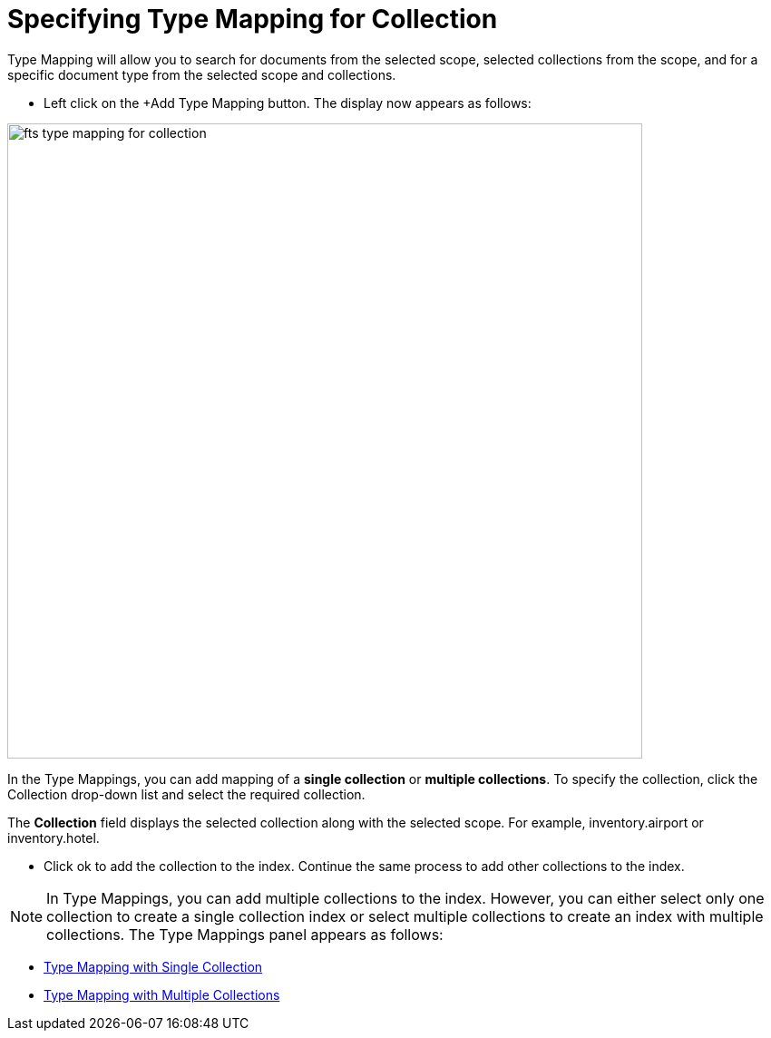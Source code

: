 = Specifying Type Mapping for Collection

Type Mapping will allow you to search for documents from the selected scope, selected collections from the scope, and for a specific document type from the selected scope and collections.

** Left click on the +Add Type Mapping button. The display now appears as follows:

image::fts-type-mapping-for-collection.png[,700,align=left]

In the Type Mappings, you can add mapping of a *single collection* or *multiple collections*. To specify the collection, click the Collection drop-down list and select the required collection.

The *Collection* field displays the selected collection along with the selected scope. For example, inventory.airport or inventory.hotel.

** Click ok to add the collection to the index. Continue the same process to add other collections to the index.

NOTE: In Type Mappings, you can add multiple collections to the index. However, you can either select only one collection to create a single collection index or select multiple collections to create an index with multiple collections. The Type Mappings panel appears as follows:

** xref:fts-type-mapping-with-single-collection.adoc[Type Mapping with Single Collection]

** xref:fts-type-mapping-with-multiple-collections.adoc[Type Mapping with Multiple Collections]


